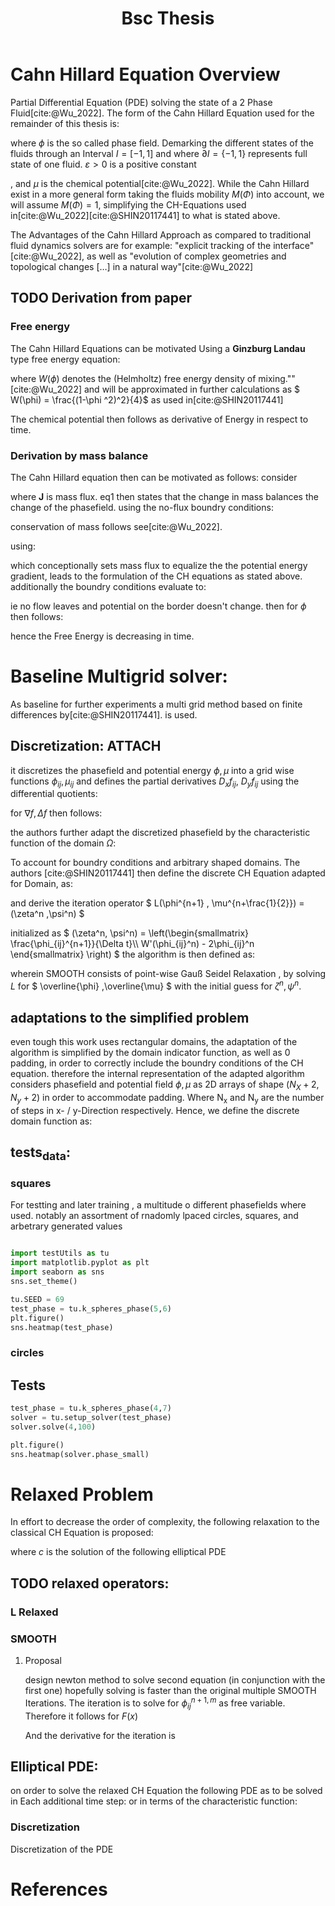 :PROPERTIES:
:ID:       205127bc-bc81-41a2-b5e4-509fc6a555b7
:END:
#+title: Bsc Thesis
#+bibliography: "~/org/resources/bibliography/refs.bib"
#+Options: tex:dvisvgm
#+startup: latexpreview

* Cahn Hillard Equation Overview
Partial Differential Equation (PDE) solving the state of a 2 Phase Fluid[cite:@Wu_2022]. The form of the Cahn Hillard Equation used for the remainder of this thesis is:
\begin{align}
\phi _t(x,t) &=  \Delta  \mu \\
\mu &= - \varepsilon^2 \Delta \phi   + W'(\phi)
\end{align}
where \( \phi\) is the so called phase field. Demarking the different states of the fluids through an Interval \( I=[-1,1] \) and where \( \partial I = \{-1,1\} \)  represents full state of one fluid. \( \varepsilon > 0  \) is  a positive constant
#    describing the width of the phase transition
, and \( \mu\) is the chemical potential[cite:@Wu_2022]. While the Cahn Hillard exist in a more general form taking the fluids mobility \( M(\Phi) \) into account, we will assume \( M(\Phi) = 1 \), simplifying the CH-Equations used in[cite:@Wu_2022][cite:@SHIN20117441] to what is stated above.


The Advantages of the Cahn Hillard Approach as compared to traditional fluid dynamics solvers are for example: "explicit tracking of the interface"[cite:@Wu_2022], as well as "evolution of complex geometries and topological changes [...] in a natural way"[cite:@Wu_2022]
** TODO Derivation from paper
*** Free energy
The Cahn Hillard Equations can be motivated Using a *Ginzburg Landau* type free energy equation:
\begin{align*}
E^{\text{bulk}}  = \int_{  \Omega}  \frac{\varepsilon^2}{2} |\nabla \phi |^2 + W(\phi) \,dx
\end{align*}
where \( W(\phi) \)  denotes the (Helmholtz) free energy density of mixing.""[cite:@Wu_2022] and will be approximated in further calculations as \( W(\phi) = \frac{(1-\phi ^2)^2}{4}\) as used in[cite:@SHIN20117441]

The chemical potential then follows as derivative of Energy in respect to time.
\begin{align*}
 \mu &= \frac{\delta E_{bulk}(\phi)}{\delta \phi } = -\varepsilon^2 \Delta \phi  + W'(\phi)
\end{align*}

*** Derivation by mass balance
The Cahn Hillard equation then can be motivated as follows:
consider
\begin{equation}
    \partial_t \phi + \nabla J  = 0
\end{equation}
where   *J* is mass flux. eq1 then states that the change in mass balances the change of the phasefield.
using the no-flux boundry conditions:
\begin{align}
J \cdot n &= 0  & \partial\Omega &\times (0,T)\\
\partial_n\phi  &= 0  & \partial\Omega &\times (0,T)
\end{align}
conservation of mass follows see[cite:@Wu_2022].

using:
\begin{align}
J &= - \nabla \mu
\end{align}
which conceptionally sets mass flux to equalize the  the potential energy gradient, leads to the formulation of the CH equations as stated above. additionally the boundry conditions evaluate to:
\begin{align*}
 - \nabla \mu &= 0 \\
\partial_n \phi  = 0
\end{align*}
ie no flow leaves and potential on the border doesn't change.
then for \( \phi   \) then follows:
\begin{align*}
\frac{d}{dt}E^{bulk}(\phi(t)) &= \int_{\Omega} (\varepsilon^2 \nabla \phi \cdot \nabla \partial_t \phi + W'(\phi) \partial_t \phi) \ d x  \\
&= - \int_{  \Omega } |\nabla \mu|^2 \ d x, & \forall t \in  (0,T)
\end{align*}
hence the Free Energy is decreasing in time.
* Baseline Multigrid solver:
As baseline for further experiments a multi grid method based on finite differences by[cite:@SHIN20117441]. is used.
** Discretization: :ATTACH:
it discretizes the phasefield and potential energy \( \phi, \mu  \) into a grid wise functions \( \phi_{ij}, \mu_{ij} \) and defines the partial derivatives \( D_xf_{ij}, \  D_yf_{ij} \) using the differential quotients:
\begin{align*}
D_xf_{i+\frac{1}{2} j} &= \frac{f_{i+1j} - f_{ij}}{h} & D_yf_{ij+\frac{1}{2}} &= \frac{f_{ij+1} - f_{ij}}{h}
\end{align*}
for \( \nabla f , \Delta f \) then follows:
\begin{align*}
\nabla_d f_{ij} &= (D_x f_{i+1j} , \ D_y f_{ij+1}) \\
 \Delta_d f_{ij} &= \frac{D_x f_{i+\frac{1}{2}j} -  D_x f_{i-\frac{1}{2}j} + D_y f_{ij+\frac{1}{2}} - D_y f_{ij-\frac{1}{2}}}{h} = \nabla_d \cdot  \nabla_d f_{ij}
\end{align*}
the authors further adapt the discretized phasefield by the characteristic function of the domain \( \Omega  \):
\begin{align*}
G(x,y) &=
\begin{cases}
1 & (x,y) \in  \Omega \\
0 & (x,y) \not\in  \Omega
\end{cases}
\end{align*}
To account for boundry conditions and arbitrary shaped domains.
The authors [cite:@SHIN20117441] then define the discrete CH Equation adapted for Domain, as:
\begin{align*}
\frac{\phi_{i+1j} - \phi_{ij}}{\Delta t}  &=  \nabla _d \cdot (G_{ij} \nabla_d \mu_{ij}^{n+1} )  \\
 \mu_{ij}^{n+1} &= 2\phi_{ij}^{n+1} - \varepsilon^2  \nabla_d \cdot  (G_{ij} \nabla _d \phi_{ij}^{n+1} ) + W'(\phi_{ij}^n) - 2\phi _{ij}^n
\end{align*}
and derive the iteration operator \( L(\phi^{n+1} , \mu^{n+\frac{1}{2}}) = (\zeta^n ,\psi^n) \)
\begin{align*}
L
\begin{pmatrix}
\phi^{n+1} \\
\mu^{n+\frac{1}{2}}
\end{pmatrix}
&=
\begin{pmatrix}
\frac{\phi^{n+1}}{\Delta t} - \nabla _d \cdot  ( G_{ij} \nabla _d \mu^{n+\frac{1}{2}} ) \\
\varepsilon^2 \nabla _d \cdot  (G_{ij} \nabla_d \phi_{ij}^{n+1}) - 2\phi_{ij}^{n+1} + \mu_{ij}^{n+\frac{1}{2}}
\end{pmatrix}
\end{align*}
initialized as
\( (\zeta^n, \psi^n) =
\left(\begin{smallmatrix}
\frac{\phi_{ij}^{n+1}}{\Delta t}\\
W'(\phi_{ij}^n) - 2\phi_{ij}^n
\end{smallmatrix}
\right)
\)
the algorithm is then defined as:
# #+caption: FAS Multigrid v-cycle as defined  by [cite:@SHIN20117441]
# +# attr_html: :width 500px
# [[attachment:_20231031_120115screenshot.png]]

wherein SMOOTH consists of point-wise Gauß Seidel Relaxation , by solving /L/ for \( \overline{\phi} ,\overline{\mu} \) with the initial guess for \( \zeta^n , \psi^n \).
** adaptations to the simplified problem
even tough this work uses rectangular domains, the adaptation of the algorithm is simplified by the domain indicator function, as well as 0 padding, in order to correctly include the boundry conditions of the CH equation.
therefore the internal representation of the adapted algorithm considers phasefield and potential field \( \phi , \mu \) as 2D arrays of shape \( (N_X + 2 , N_y + 2) \) in order to accommodate padding. Where N_x and N_y are the number of steps in x- / y-Direction respectively.
Hence, we define the discrete domain function as:
\begin{align*}
G_{ij} &=
\begin{cases}
1 & (i,j) \in  [1,N_x+1] \times  [1,N_y+1] \\
0 & \text{else}
\end{cases}
\end{align*}

** tests_data:
*** squares
:PROPERTIES:
:header-args: :exports results
:END:
# setup plotting

For testting and later training , a multitude o different phasefields where used. notably an assortment of rnadomly lpaced circles, squares, and arbetrary generated values
#+begin_src python :session  :results none

import testUtils as tu
import matplotlib.pyplot as plt
import seaborn as sns
sns.set_theme()
#+end_src

#+name: dots
#+header: :file images/phase.png
#+begin_src python :results graphics file output :eval never-export :session
tu.SEED = 69
test_phase = tu.k_spheres_phase(5,6)
plt.figure()
sns.heatmap(test_phase)
#+end_src

#+RESULTS: dots
[[file:images/phase.png]]



 #+name: points
#+header: :file images/phase2.png
#+begin_src python :results graphics file output    :session  :eval never-export :exports results
test_phase = tu.k_squares_phase(8, 1)
plt.figure()
sns.heatmap(test_phase)
#+end_src

#+RESULTS:
[[file:images/phase2.png]]


*** circles

** Tests

#+begin_src python :session :async :eval never-export :results results
test_phase = tu.k_spheres_phase(4,7)
solver = tu.setup_solver(test_phase)
solver.solve(4,100)
#+end_src

#+RESULTS:
: None

#+begin_src python :results file graphics output :file it_40.png :session  :eval never-export
plt.figure()
sns.heatmap(solver.phase_small)
#+end_src

#+RESULTS:
[[file:it_40.png]]

* Relaxed Problem
In effort to decrease the order of complexity, the following relaxation to the classical CH Equation is proposed:
\begin{align*}
\partial_t \phi  &= \Delta \mu \\
\mu &= \varepsilon ^2(c^\alpha - \phi^\alpha) + W'(\phi)
\end{align*}
where \( c \) is the solution of the following elliptical PDE
\begin{align*}
- \Delta c^\alpha  + \alpha c^a &= \alpha \phi ^\alpha
\end{align*}

** TODO relaxed operators:
*** L Relaxed
\begin{align*}
L
\begin{pmatrix}
\phi ^{n+1} \\
\mu^{n+1}
\end{pmatrix}
&=
\begin{pmatrix}
\frac{\phi^{n+1,m}_{ij}}{\Delta t} - \nabla _d \cdot (G_{ji} \nabla _d \mu^{n + \frac{1}{2},m}_{ji}) \\
\varepsilon ^2 (c^\alpha - (\phi^{n+1,m}_{ij})^\alpha) - 2\phi ^{n+1,m}_{ij} -\mu^{n + \frac{1}{2},m}_{ji}
\end{pmatrix}
\end{align*}

*** SMOOTH

\begin{align*}
SMOOTH( \phi^{n+1,m}_{ij}, \mu^{n + \frac{1}{2},m}_{ji}, L_h , \zeta ^n , \psi ^n )
\end{align*}
\begin{align*}
\overline{\mu}^{n + \frac{1}{2},m}_{ji}
&=
  \frac{\phi ^{n+1,m}_{ij}}{\Delta t} - \zeta^n_{ij} \\
&- \frac{1}{h^2}(G_{i+\frac{1}{2}j} \mu^{n + \frac{1}{2},m}_{i+1j} +  G_{i-1j} \mu^{n + \frac{1}{2},m}_{i-1j} + G_{ij+1}  \mu^{n + \frac{1}{2},m}_{ij+1} + G_{ij-1} \mu^{n + \frac{1}{2},m}_{ij-1}) \\
&\cdot  (G_{i+1j} + G_{i-1j} + G_{ij+1} + G_{ij-1})^{-1} \\
 \varepsilon ^2 (\overline{\phi} ^{n+1,m}_{ij})^\alpha + 2 \phi ^{n+1,m}_{ij} &= \varepsilon ^2 c^\alpha  -\mu^{n + \frac{1}{2},m}_{ji}  - \psi_{ij}
\end{align*}


**** Proposal
design newton method to solve second equation (in conjunction with the first one) hopefully solving is faster than the original multiple SMOOTH Iterations.
 The iteration is to solve for \( \phi ^{n+1,m}_{ij} \) as free variable. Therefore it follows for \( F(x) \)

\begin{align*}
F(x)  &= \varepsilon ^2 x^\alpha + 2x - \varepsilon^2 c^\alpha  + y + \psi_{ij} \\
y &= \frac{x}{\Delta t} - \zeta^n_{ij} \\
&- \frac{1}{h^2}(G_{i+\frac{1}{2}j} \mu^{n + \frac{1}{2},m}_{i+1j} +  G_{i-1j} \mu^{n + \frac{1}{2},m}_{i-1j} + G_{ij+1}  \mu^{n + \frac{1}{2},m}_{ij+1} + G_{ij-1} \mu^{n + \frac{1}{2},m}_{ij-1}) \\
&\cdot  (G_{i+1j} + G_{i-1j} + G_{ij+1} + G_{ij-1})^{-1} \\
\end{align*}
And the derivative for the iteration is
\begin{align*}
\frac{d}{dx} F(x)&= \alpha \varepsilon^2 x^{\alpha-1} + 2 + \frac{d}{dx} y  \\
\frac{d}{dx} y  &= \frac{1}{\Delta t}
\end{align*}

** Elliptical PDE:
on order to solve the relaxed CH Equation the following PDE as to be solved in Each additional time step:
or in terms of the characteristic function:
\begin{align*}
- \nabla \cdot  (G \nabla c^\alpha) + \alpha c^\alpha  = \alpha \phi ^\alpha
\end{align*}

*** Discretization
Discretization of the PDE
\begin{align*}
- \nabla_d \cdot  (G_{ij} \nabla_d c_{ij}^\alpha) + \alpha  c_{ij}^\alpha &= \alpha \phi_{ij}^\alpha \\
- (\frac{1}{h}(G_{i+\frac{1}{2}j} \nabla c^\alpha_{i+\frac{1}{2}j} + G_{ij+\frac{1}{2}} \nabla c^\alpha_{ij+\frac{1}{2}}) &  \\
- (G_{i-\frac{1}{2}j} \nabla c^\alpha_{i-\frac{1}{2}j} + G_{ij-\frac{1}{2}} \nabla c^\alpha_{ij-\frac{1}{2}})) + \alpha  c_{ij}^\alpha   &= \alpha  \phi_{ij}^\alpha \\
\frac{1}{h^2} ( G_{i+\frac{1}{2}j}(c_{i+1j}^\alpha - c_{ij}^\alpha) & \\
+G_{ij+\frac{1}{2}}(c_{ij+1}^\alpha - c_{ij}^\alpha) &\\
+G_{i-\frac{1}{2}j}(c_{i-1j}^\alpha - c_{ij}^\alpha)&\\
+G_{ij-\frac{1}{2}}(c_{ij-1}^\alpha - c_{ij}^\alpha))&=\alpha  \phi_{ij}^\alpha \\
\end{align*}



* References
\printbibliography

#  LocalWords:  Discretization
